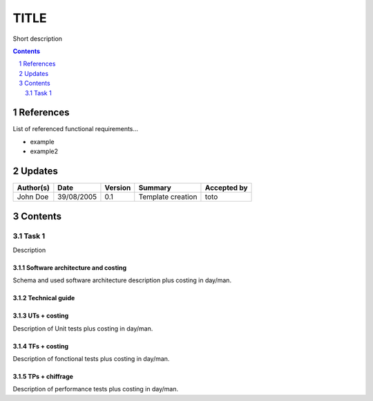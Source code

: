 .. tr-title:

=====
TITLE
=====

Short description

.. sectnum::

.. contents::
   :depth: 2

References
==========

List of referenced functional requirements...

- example
- example2

.. _test: ./example/test_
.. _test2: ./example2/test2_

Updates
=======


.. csv-table::
   :header: "Author(s)", "Date", "Version", "Summary", "Accepted by"

   "John Doe", "39/08/2005", "0.1", "Template creation", "toto"

Contents
========

Task 1
------

Description

Software architecture and costing
>>>>>>>>>>>>>>>>>>>>>>>>>>>>>>>>>

Schema and used software architecture description plus costing in day/man.

Technical guide
>>>>>>>>>>>>>>>

UTs + costing
>>>>>>>>>>>>>

Description of Unit tests plus costing in day/man.

TFs + costing
>>>>>>>>>>>>>

Description of fonctional tests plus costing in day/man.

TPs + chiffrage
>>>>>>>>>>>>>>>

Description of performance tests plus costing in day/man.
